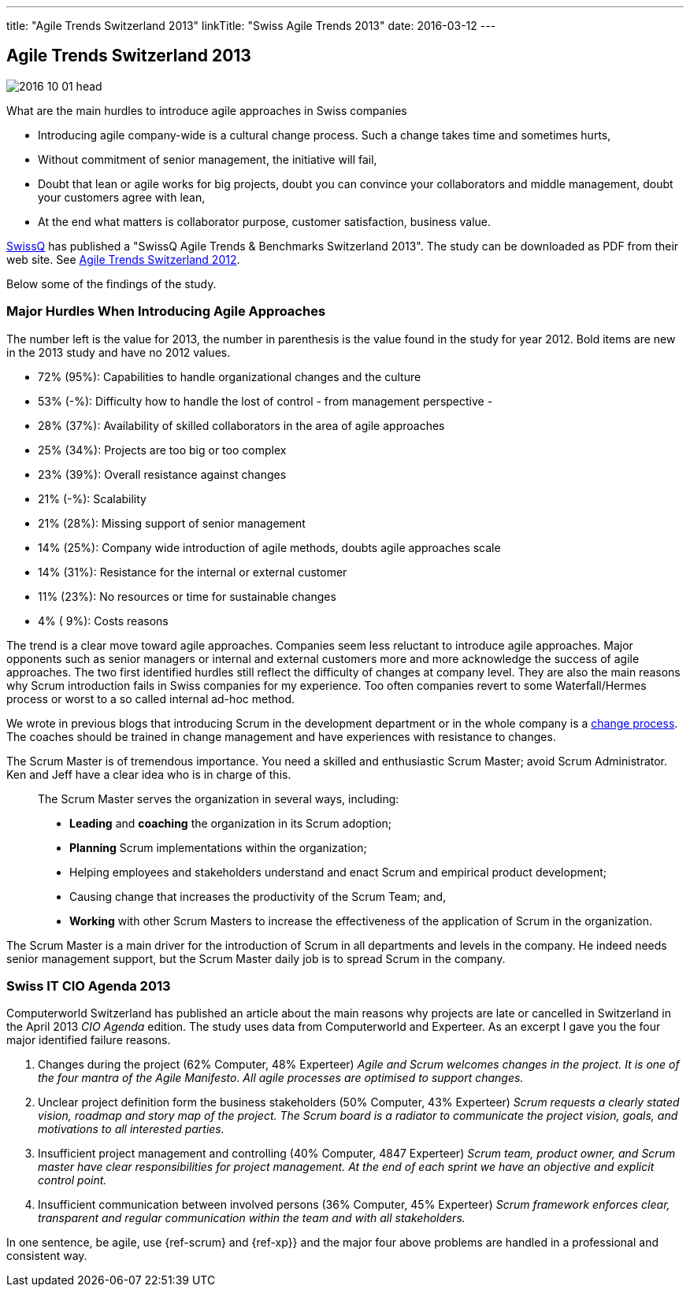 ---
title: "Agile Trends Switzerland 2013"
linkTitle: "Swiss Agile Trends 2013"
date: 2016-03-12
---

== Agile Trends Switzerland 2013
:author: Marcel Baumann
:email: <marcel.baumann@tangly.net>
:homepage: https://www.tangly.net/
:company: https://www.tangly.net/[tangly llc]
:copyright: CC-BY-SA 4.0

image::2016-10-01-head.jpg[role=left]
What are the main hurdles to introduce agile approaches in Swiss companies

* Introducing agile company-wide is a cultural change process. Such a change takes time and sometimes hurts,
* Without commitment of senior management, the initiative will fail,
* Doubt that lean or agile works for big projects, doubt you can convince your collaborators and middle management, doubt your customers agree with lean,
* At the end what matters is collaborator purpose, customer satisfaction,  business value.

http://www.swissq.it/[SwissQ] has published a "SwissQ Agile Trends & Benchmarks Switzerland 2013". The study can be downloaded as PDF from their web site.
See link:../../2016/agile-trends-switzerland-2012[Agile Trends Switzerland 2012].

Below some of the findings of the study.

=== Major Hurdles When Introducing Agile Approaches

The number left is the value for 2013, the number in parenthesis is the value found in the study for year 2012. Bold items are new in the 2013 study and have no 2012 values.

* 72% (95%): Capabilities to handle organizational changes and the culture
* 53% (-%): Difficulty how to handle the lost of control - from management perspective -
* 28% (37%): Availability of skilled collaborators in the area of agile approaches
* 25% (34%): Projects are too big or too complex
* 23% (39%): Overall resistance against changes
* 21% (-%): Scalability
* 21% (28%): Missing support of senior management
* 14% (25%): Company wide introduction of agile methods, doubts agile approaches scale
* 14% (31%): Resistance for the internal or external customer
* 11% (23%): No resources or time for sustainable changes
* 4% ( 9%): Costs reasons

The trend is a clear move toward agile approaches.
Companies seem less reluctant to introduce agile approaches.
Major opponents such as senior managers or internal and external customers more and more acknowledge the success of agile approaches.
The two first identified hurdles still reflect the difficulty of changes at company level.
They are also the main reasons why Scrum introduction fails in Swiss companies for my experience.
Too often companies revert to some Waterfall/Hermes process or worst to a so called internal ad-hoc method.

We wrote in previous blogs that introducing Scrum in the development department or in the whole company is a
http://en.wikipedia.org/wiki/Change_management[change process].
The coaches should be trained in change management and have experiences with resistance to changes.

The Scrum Master is of tremendous importance.
You need a skilled and enthusiastic Scrum Master; avoid Scrum Administrator.
Ken and Jeff have a clear idea who is in charge of this.

[quote]
____
The Scrum Master serves the organization in several ways, including:

* *Leading* and *coaching* the organization in its Scrum adoption;
* *Planning* Scrum implementations within the organization;
* Helping employees and stakeholders understand and enact Scrum and empirical product development;
* Causing change that increases the productivity of the Scrum Team; and,
* *Working* with other Scrum Masters to increase the effectiveness of the application of Scrum in the organization.
____

The Scrum Master is a main driver for the introduction of Scrum in all departments and levels in the company.
He indeed needs senior management support, but the Scrum Master daily job is to spread Scrum in the company.

=== Swiss IT CIO Agenda 2013

Computerworld Switzerland has published an article about the main reasons why projects are late or cancelled in Switzerland in the April 2013 _CIO Agenda_ edition.
The study uses data from Computerworld and Experteer. As an excerpt I gave you the four major identified failure reasons.

. Changes during the project (62% Computer, 48% Experteer)
 _Agile and Scrum welcomes changes in the project. It is one of the four mantra of the Agile Manifesto. All agile processes are optimised to support changes._
. Unclear project definition form the business stakeholders (50% Computer, 43% Experteer)
 _Scrum requests a clearly stated vision, roadmap and story map of the project._
 _The Scrum board is a radiator to communicate the project vision, goals, and motivations to all interested parties._
. Insufficient project management and controlling (40% Computer, 4847 Experteer)
 _Scrum team, product owner, and Scrum master have clear responsibilities for project management._
 _At the end of each sprint we have an objective and explicit control point._
. Insufficient communication between involved persons (36% Computer, 45% Experteer)
 _Scrum framework enforces clear, transparent and regular communication within the team and with all stakeholders._

In one sentence, be agile, use {ref-scrum} and {ref-xp}} and the major four above problems are handled in a professional and consistent way.

